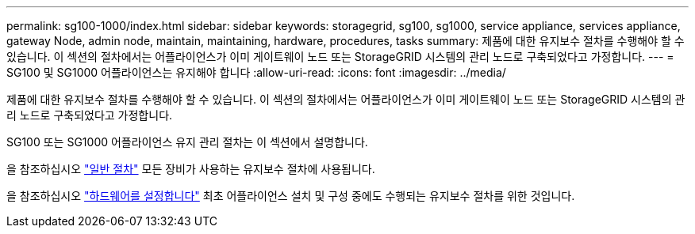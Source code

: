 ---
permalink: sg100-1000/index.html 
sidebar: sidebar 
keywords: storagegrid, sg100, sg1000, service appliance, services appliance, gateway Node, admin node, maintain, maintaining, hardware, procedures, tasks 
summary: 제품에 대한 유지보수 절차를 수행해야 할 수 있습니다. 이 섹션의 절차에서는 어플라이언스가 이미 게이트웨이 노드 또는 StorageGRID 시스템의 관리 노드로 구축되었다고 가정합니다. 
---
= SG100 및 SG1000 어플라이언스는 유지해야 합니다
:allow-uri-read: 
:icons: font
:imagesdir: ../media/


[role="lead"]
제품에 대한 유지보수 절차를 수행해야 할 수 있습니다. 이 섹션의 절차에서는 어플라이언스가 이미 게이트웨이 노드 또는 StorageGRID 시스템의 관리 노드로 구축되었다고 가정합니다.

SG100 또는 SG1000 어플라이언스 유지 관리 절차는 이 섹션에서 설명합니다.

을 참조하십시오 link:../commonhardware/index.html["일반 절차"] 모든 장비가 사용하는 유지보수 절차에 사용됩니다.

을 참조하십시오 link:../installconfig/configuring-hardware.html["하드웨어를 설정합니다"] 최초 어플라이언스 설치 및 구성 중에도 수행되는 유지보수 절차를 위한 것입니다.
